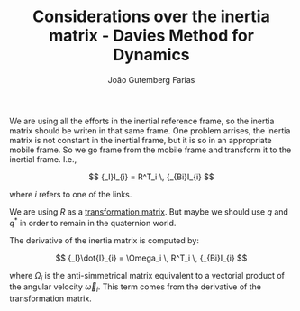 #+TITLE: Considerations over the inertia matrix - Davies Method for Dynamics
#+AUTHOR: João Gutemberg Farias
#+EMAIL: joao.gutemberg.farias@gmail.com
#+CREATED: [2022-03-09 Wed 15:39]
#+LAST_MODIFIED: [2022-03-16 Wed 16:52]
#+ROAM_TAGS: 

We are using all the efforts in the inertial reference frame, so the inertia matrix should be writen in that same frame.
One problem arrises, the inertia matrix is not constant in the inertial frame, but it is so in an appropriate mobile frame. So we go frame from the mobile frame and transform it to the inertial frame. I.e.,

$$ {_I}I_{i} = R^T_i \, {_{Bi}I_{i} $$

where $i$ refers to one of the links.

We are using $R$ as a [[file:transformation_matrix.org][transformation matrix]]. But maybe we should use $q$ and $q^*$ in order to remain in the quaternion world.

The derivative of the inertia matrix is computed by:

$$ {_I}\dot{I}_{i} = \Omega_i \, R^T_i \, {_{Bi}I_{i} $$

where $\Omega_i$ is the anti-simmetrical matrix equivalent to a vectorial product of the angular velocity $\vec{\omega}_i$. This term comes from the derivative of the transformation matrix.
